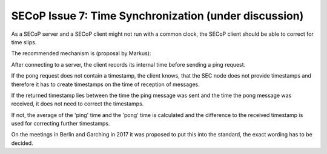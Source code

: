 SECoP Issue 7: Time Synchronization (under discussion)
======================================================

As a SECoP server and a SECoP client might not run with a common clock,
the SECoP client should be able to correct for time slips.

The recommended mechanism is (proposal by Markus):

After connecting to a server, the client records its internal time before sending
a ping request.

If the pong request does not contain a timestamp,
the client knows, that the SEC node does not provide timestamps and
therefore it has to create timestamps on the time of reception of messages.

If the returned timestamp lies between the time the ping message was sent and the
time the pong message was received, it does not need to correct the timestamps.

If not, the average of the 'ping' time and the 'pong' time is calculated and
the difference to the received timestamp is used for correcting further
timestamps.

On the meetings in Berlin and Garching in 2017 it was proposed to put this into
the standard, the exact wording has to be decided.
